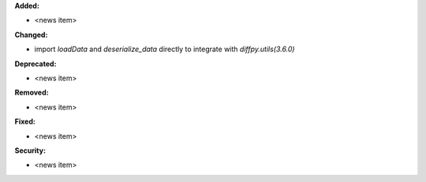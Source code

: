 **Added:**

* <news item>

**Changed:**

* import `loadData` and `deserialize_data` directly to integrate with `diffpy.utils(3.6.0)`

**Deprecated:**

* <news item>

**Removed:**

* <news item>

**Fixed:**

* <news item>

**Security:**

* <news item>
